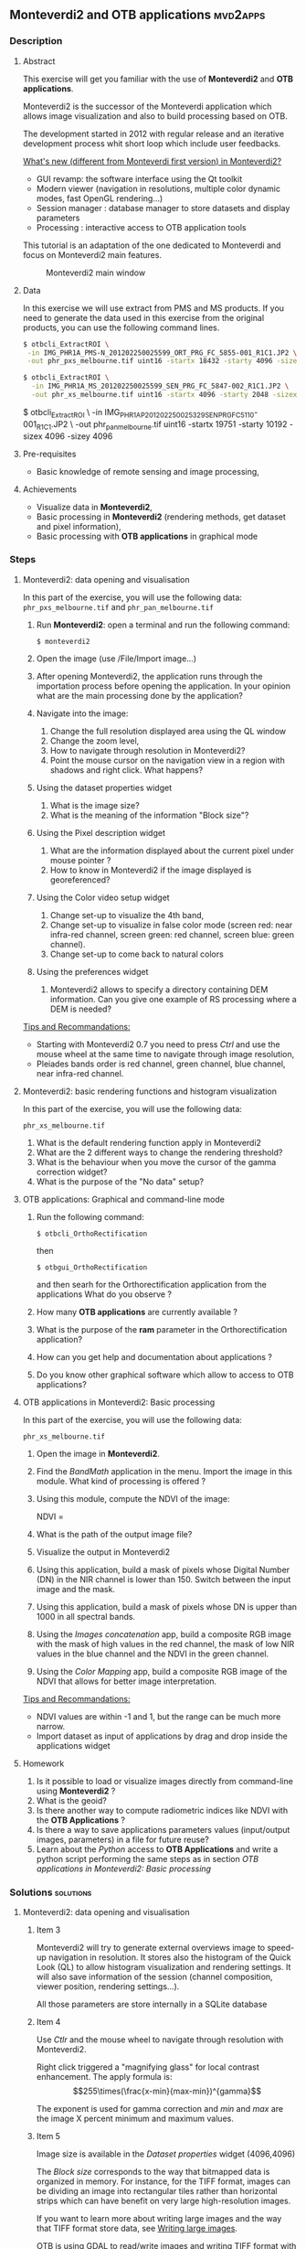 ** Monteverdi2 and OTB applications                                :mvd2apps:
*** Description
**** Abstract
     
     This exercise will get you familiar with the use of *Monteverdi2* and *OTB
     applications*.

     Monteverdi2 is the successor of the Monteverdi application which allows
     image visualization and also to build processing based on OTB.

     The development started in 2012 with regular release and an iterative
     development process whit short loop which include user feedbacks.

     _What's new (different from Monteverdi first version) in Monteverdi2?_

     - GUI revamp: the software interface using the Qt toolkit
     - Modern viewer (navigation in resolutions, multiple color dynamic modes,
       fast OpenGL rendering...)
     - Session manager : database manager to store datasets and display parameters
     - Processing : interactive access to OTB application tools

     This tutorial is an adaptation of the one dedicated to Monteverdi and focus
     on Monteverdi2 main features.

      #+ATTR_LaTeX: width=0.9\textwidth
      #+LABEL: fig::mvd2
      #+CAPTION: Monteverdi2 main window
      [[file:Images/capture_mvd2_small.png]]
      
**** Data
  
  In this exercise we will use extract from PMS and MS products.
  If you need to generate the data used in this exercise from the
  original products, you can use the following command lines.
   
  #+LATEX:\begin{tiny}
  #+BEGIN_SRC bash
  $ otbcli_ExtractROI \
   -in IMG_PHR1A_PMS-N_201202250025599_ORT_PRG_FC_5855-001_R1C1.JP2 \
   -out phr_pxs_melbourne.tif uint16 -startx 18432 -starty 4096 -sizex 4096 -sizey 4096

  $ otbcli_ExtractROI \
    -in IMG_PHR1A_MS_201202250025599_SEN_PRG_FC_5847-002_R1C1.JP2 \
    -out phr_xs_melbourne.tif uint16 -startx 4096 -starty 2048 -sizex 4096 -sizey 4096
  #+END_SRC
  #+LATEX:\end{tiny}

  $ otbcli_ExtractROI \
    -in IMG_PHR1A_P_201202250025329_SEN_PRG_FC_5110-001_R1C1.JP2 \
    -out phr_pan_melbourne.tif uint16 -startx 19751 -starty 10192 -sizex 4096 -sizey 4096
  #+END_SRC
  #+LATEX:\end{tiny}
  
**** Pre-requisites

     - Basic knowledge of remote sensing and image processing,
       
**** Achievements

     - Visualize data in *Monteverdi2*,
     - Basic processing in *Monteverdi2* (rendering methods, get dataset and
       pixel information),
     - Basic processing with *OTB applications* in graphical mode

*** Steps
**** Monteverdi2: data opening and visualisation
     In this part of the exercise, you will use the following data:
     ~phr_pxs_melbourne.tif~ and ~phr_pan_melbourne.tif~ 

     1. Run *Monteverdi2*: open a terminal and run the following command:
        : $ monteverdi2    
     2. Open the image (use /File/Import image...)
     3. After opening Monteverdi2, the application runs through the
           importation process before opening the application. In your opinion
           what are the main processing done by the application?
     4. Navigate into the image:
        1. Change the full resolution displayed area using the QL window
        2. Change the zoom level,
        3. How to navigate through resolution in Monteverdi2?
        4. Point the mouse cursor on the navigation view in a region with
           shadows and right click. What happens?
     5. Using the dataset properties widget
        1. What is the image size?
        2. What is the meaning of the information "Block size"?
     6. Using the Pixel description widget
        1. What are the information displayed about the current pixel under mouse pointer ?
        2. How to know in Monteverdi2 if the image displayed is georeferenced?
     7. Using the Color video setup widget
        1. Change set-up to visualize the 4th band,
        2. Change set-up to visualize in false color mode (screen red:
           near infra-red channel, screen green: red channel, screen
           blue: green channel).
        3. Change set-up to come back to natural colors
     8. Using the preferences widget
        1. Monteverdi2 allows to specify a directory containing DEM
           information. Can you give one example of RS processing where a DEM is needed?
        
     _Tips and Recommandations:_
     - Starting with Monteverdi2 0.7 you need to press /Ctrl/ and use the mouse
       wheel at the same time to navigate through image resolution,
     - Pleiades bands order is red channel, green channel, blue
       channel, near infra-red channel.

**** Monteverdi2: basic rendering functions and histogram visualization
     #+LABEL:   ex1_monteverdi2_basic_rendering
     In this part of the exercise, you will use the following data:

     ~phr_xs_melbourne.tif~

     
     1. What is the default rendering function apply in Monteverdi2  
     2. What are the 2 different ways to change the rendering threshold?
     3. What is the behaviour when you move the cursor of the gamma correction widget?
     4. What is the purpose of the "No data" setup?

**** OTB applications: Graphical and command-line mode

     1. Run the following command:
        : $ otbcli_OrthoRectification
        then
        : $ otbgui_OrthoRectification
        and then searh for the Orthorectification application from the applications 
        What do you observe ?
     2. How many *OTB applications* are currently available ?
     3. What is the purpose of the *ram* parameter in the Orthorectification application?
     4. How can you get help and documentation about applications ?
     5. Do you know other graphical software which allow to access to OTB applications?

**** OTB applications in Monteverdi2: Basic processing
     
     In this part of the exercise, you will use the following data:

     ~phr_xs_melbourne.tif~

     1. Open the image in *Monteverdi2*.
     2. Find the /BandMath/ application in the menu. Import the image in
        this module. What kind of processing is offered ?
     3. Using this module, compute the NDVI of the image: 
        #+LATEX:\begin{equation}
        NDVI = \frac{NIR-RED}{NIR+RED}
        #+LATEX:\end{equation}
        
     4. What is the path of the output image file?
     5. Visualize the output in Monteverdi2
     6. Using this application, build a mask of pixels whose Digital Number (DN) in the NIR
        channel is lower than 150. Switch between the input image and the
        mask.
     7. Using this application, build a mask of pixels whose DN is upper
        than 1000 in all spectral bands.
     8. Using the /Images concatenation/ app, build a composite RGB image
        with the mask of high values in the red channel, the mask of
        low NIR values in the blue channel and the NDVI in the green
        channel.
     9. Using the /Color Mapping/ app, build a composite RGB image
        of the NDVI that allows for better image interpretation.

     _Tips and Recommandations:_
     - NDVI values are within -1 and 1, but the range can be much
       more narrow.
     - Import dataset as input of applications by drag and drop inside the
       applications widget

**** Homework
     
     1. Is it possible to load or visualize images directly from command-line
        using *Monteverdi2* ?
     2. What is the geoid?
     3. Is there another way to compute radiometric indices like NDVI
        with the *OTB Applications* ?
     4. Is there a way to save applications parameters values (input/output
        images, parameters) in a file for future reuse?
     5. Learn about the /Python/ access to *OTB Applications* and
        write a python script performing the same steps as in section
        [[OTB applications in Monteverdi2: Basic processing]]
        
*** Solutions                                                     :solutions:
    
**** Monteverdi2: data opening and visualisation

***** Item 3
      Monteverdi2 will try to generate external overviews image to speed-up
      navigation in resolution. It stores also the histogram of the Quick Look
      (QL) to allow histogram visualization and rendering settings. It will also
      save information of the session (channel composition, viewer position,
      rendering settings...).

      All those parameters are store internally in a SQLite database

***** Item 4
      Use /Ctlr/ and the mouse wheel to navigate through resolution with
      Monteverdi2.

      Right click triggered a "magnifying glass" for local contrast
      enhancement. The apply formula is:
      $$255\times(\frac{x-min}{max-min})^{gamma}$$

      The exponent is used for gamma correction and /min/ and /max/ are the
      image X percent minimum and maximum values.

***** Item 5
      Image size is available in the /Dataset properties/ widget (4096,4096)

      The /Block size/ corresponds to the way that bitmapped data is organized
      in memory. For instance, for the TIFF format, images can be dividing an
      image into rectangular tiles rather than horizontal strips which can have
      benefit on very large high-resolution images.

      If you want to learn more about writing large images and the way that TIFF
      format store data, see [[http://wiki.orfeo-toolbox.org/index.php/Writing_large_images][Writing large images]].

      OTB is using GDAL to read/write images and writing TIFF format with gdal
      produce by default stripped data (1 line all columns). In this case 

      This default behaviour can be set in OTB using /Extended Filename/
      mechanism, see [[http://www.orfeo-toolbox.org/SoftwareGuide/SoftwareGuidech6.html#x26-900006.10][Extended Filename]]. 
      
***** Item 6
      The status bar display the index position and the radiometric values of
      the pixel under the mouse pointer. Other information are available in the
      /Pixel Description/ widget.

      The /Pixel Description/ widget provides information about geographic
      position of the pixel under the mouse pointer. 

      If the image is georeferenced, the geographic position is marked as
      *Exact*. If no geo-information are available, OTB will try to estimate
      geographic position using sensor models (based on OSSIM library). In this
      case the position is marked as *Sensor model*.

***** Item 8
      A digital elevation model is a digital model or 3D representation of a
      terrain's surface used for instance for rectification of satellite
      imagery, surface analysis...

**** Monteverdi: basic rendering functions and histogram visualization

***** Item 1
      Linear rescale using the histogram 2% minimum and maximum values  
      
***** Item 2
      You can set lower and upper quantile in percentage or set min/max values use for
      threshold.  

      This two variable can be linked/unlinked using the padlock icon. Unlinking
      the two controls allow to specify Min/Max values outside the range of the
      computed histogram.

***** Item 3

      Gamma correction is a process that can compensate from the production of
      the image, the fact that the acquisition process get DN proportional to
      the illumination which can leads to information /too dark/. The inverse
      gamma curve applied to images will therefore clarify and spread the tonal
      range to produce a more or less linear visual picture.

      #+ATTR_LATEX: width=0.8\textwidth
      #+LABEL: fig:gamma
      #+CAPTION: Example of CRT gamma correction (Wikipedia)
      [[file:Images/GammaFunctionGraph.png]]

***** Item 4

      /No data/ corresponds to pixel values not taken into account into the
      rendering methods. It could be useful for instance with ortho products
      which can be rotated and contain a large number of /black/ pixels
      (radiometry equal to zero)
 
**** OTB applications: Graphical and command-line mode
***** Item 1
      
      The first command runs the command-line version of the
      *Orthorectification* application, the second one runs the
      graphical version.

***** Item 2

      The number of OTB applications vary depending of the OTB version. All
      applications are listed in the [[http://orfeo-toolbox.org/CookBook/][OTB Cookbook]]. You can also try the
      following command in your /bin/ directory:
      
      #+BEGIN_SRC bash
      ls ~/local/bin/otbcli_* | wc -l
      #+END_SRC
      
***** Item 3
      
      It allows to set the maximum amount of RAM available for processing. As the
      writing task is time consuming, it is better to write large pieces of data,
      which can be achieved by increasing this parameter (pay attention to your system
      capabilities).

      Note that this value can be underestimate. 

***** Item 4

      There are several ways to get help and documentation:
      - Running the command-line version of the application displays a
        short description of the parameters, and also gives a link to
        the documentation on the [[http://www.orfeo-toolbox.org][OTB website]],
      - Running the graphical version of the application shows a
        /Documentation/ tab where extensive documentation of parameters
        can be found.
      - Last, the complete applications documentation can be found in
        the [[http://www.orfeo-toolbox.org/CookBook/][Orfeo ToolBox Cookbook]].

***** Item 4
      OTB applications are also available through the *Processing* module in QGIS.

**** OTB applications in Monteverdi2: Basic processing

***** Item 1
      Output images of OTB applications in Monteverdi2 are stored by default in
      a /Result/ directory. This directory is located by default in the cache
      directory.
      The output file is filled by default with an automatic path using [[http://en.wikipedia.org/wiki/Universally_unique_identifier][Universally unique identifier]]. 
      
***** Item 2
      Here is the set of commands to reproduce the processing from
       section [[OTB%20applications%20in%20Monteverdi2:%20Basic%20processing][OTB applications in Monteverdi2: Basic processing]].

       You can get parameters values that should be setted in the graphical mode
       of OTB applications integrated in Monteverdi2

       First, we compute the NDVI with the *BandMath* application:

       : $ otbcli_BandMath -il phr_xs_melbourne.tif
       :   -out ndvi.tif float -exp "(im1b4-im1b1)/(im1b4+im1b1)"

       Then, we compute the mask of pixels whose DN in the NIR channel
       is lower than 150:

       : $ otbcli_BandMath -il phr_xs_melbourne.tif
       :   -out lownir.tif uint8 -exp "if(im1b4<150,255,0)"

       Next, we compute the mask of pixels whose DN is upper
       than 1000 in all spectral bands:

       : $ otbcli_BandMath -il phr_xs_melbourne.tif
       :   -out high.tif uint8 
       :   -exp "if(min(im1b1,im1b2,im1b3,im1b4)>1000,255,0)"

       Please note that for masks using a /uint8/ data type is enough,
       while for NDVI a floating point data type is needed.
       
       Now, we can concatenate all outputs in a single map with the
       *ConcatenateImages* application:

       : $ otbcli_ConcatenateImages -il high.tif ndvi.tif lownir.tif 
       :   -out map1.tif float

       Finally, we can create a color-mapping of the NDVI using the
       *ColorMapping* application:

       : $ otbcli_ColorMapping -in ndvi.tif -out map2.png uint8 
       :   -method continuous -method.continuous.min -0.2 
       :   -method.continuous.max 0.7 -method.continuous.lut jet
**** Homework
***** Item 1
      Not yet
***** Item 2
      The geoid is the shape that the surface of the oceans would take under the
      influence of Earth's gravitation (source Wikipedia).

      In case of tasks involving sensor to ground and ground to sensor
      coordinate transforms (like during ortho-rectification),these transforms
      need to find the intersection between the line of sight of the sensor and
      the earth geoid. If a simple spheroid is used as the earth model,
      potentially high localisation errors can be made in areas where elevation
      is high or perturbed.

***** Item 3
      In *OTB Applications*, there is the *RadiometricVegetationIndices*
      application that allows to compute several indices including the NDVI.

***** Item 4
      You can save parameters values for all applications in an XML file using
      the /outxml/ parameter.

      Therefore, you can relaunch the application with the exact same parameter
      using the /inxml/ parameter.Note that these parameters values can also be
      overwrited in the application.  
***** Item 5

      Please refer to this chapter of the *Cookbook* to learn more about the
      /Python/ [[http://www.orfeo-toolbox.org/CookBook/CookBooksu7.html#x16-170001.3.4][interface]].
